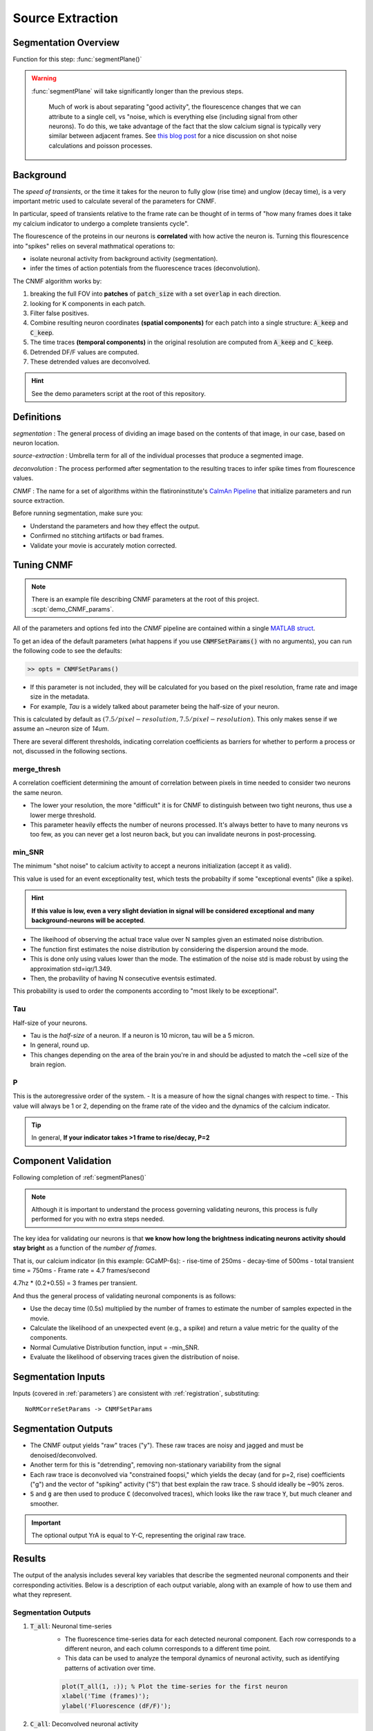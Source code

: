 .. _source_extraction:

Source Extraction
################################

Segmentation Overview
========================

Function for this step: :func:`segmentPlane()`

.. warning::

   :func:`segmentPlane` will take significantly longer than the previous steps.

    Much of work is about separating "good activity", the flourescence changes that we can attribute to a single cell, vs "noise, which is everything else (including signal from other neurons).
    To do this, we take advantage of the fact that the slow calcium signal is typically very similar between adjacent frames.
    See `this blog post <https://gcamp6f.com/2024/04/24/why-your-two-photon-images-are-noisier-than-you-expect/>`_ for a nice discussion on shot noise calculations and poisson processes.

Background
===================

The *speed of transients*, or the time it takes for the neuron to fully glow (rise time) and unglow (decay time), is a very important metric used to calculate several of the parameters for CNMF.

In particular, speed of transients relative to the frame rate can be thought of in terms of "how many frames does it take my calcium indicator to undergo a complete transients cycle".

The flourescence of the proteins in our neurons is **correlated** with how active the neuron is.
Turning this flourescence into "spikes" relies on several mathmatical operations to:

- isolate neuronal activity from background activity (segmentation).
- infer the times of action potentials from the fluorescence traces (deconvolution).

The CNMF algorithm works by:

1. breaking the full FOV into **patches** of :code:`patch_size` with a set :code:`overlap` in each direction.
2. looking for K components in each patch.
3. Filter false positives.
4. Combine resulting neuron coordinates **(spatial components)** for each patch into a single structure: :code:`A_keep` and :code:`C_keep`.
5. The time traces **(temporal components)** in the original resolution are computed from :code:`A_keep` and :code:`C_keep`.
6. Detrended DF/F values are computed.
7. These detrended values are deconvolved.

.. image:: ../_images/seg_traces.png


.. hint::

    See the demo parameters script at the root of this repository.

Definitions
============

`segmentation`
: The general process of dividing an image based on the contents of that image, in our case, based on neuron location.

`source-extraction`
: Umbrella term for all of the individual processes that produce a segmented image.

`deconvolution`
: The process performed after segmentation to the resulting traces to infer spike times from flourescence values.

`CNMF`
: The name for a set of algorithms within the flatironinstitute's `CaImAn Pipeline <https://github.com/flatironinstitute/CaImAn-MATLAB>`_ that initialize parameters and run source extraction.

Before running segmentation, make sure you:

- Understand the parameters and how they effect the output.
- Confirmed no stitching artifacts or bad frames.
- Validate your movie is accurately motion corrected.

Tuning CNMF
====================

.. note::

   There is an example file describing CNMF parameters at the root of this project. :scpt:`demo_CNMF_params`.

All of the parameters and options fed into the `CNMF` pipeline are contained within a single `MATLAB struct <https://www.mathworks.com/help/matlab/ref/struct.html>`_.

To get an idea of the default parameters (what happens if you use :code:`CNMFSetParams()` with no arguments),
you can run the following code to see the defaults:

.. code-block:: MATLAB

   >> opts = CNMFSetParams()

- If this parameter is not included, they will be calculated for you based on the pixel resolution, frame rate and image size in the metadata.
- For example, `Tau` is a widely talked about parameter being the half-size of your neuron.

This is calculated by default as :math:`(7.5/pixel-resolution, 7.5/pixel-resolution)`. This only makes sense if we assume an ~neuron size of `14um`.

There are several different thresholds, indicating correlation coefficients as barriers for whether to perform a process or not, discussed in the following sections.

merge_thresh
************************************

A correlation coefficient determining the amount of correlation between pixels in time needed to consider two neurons the same neuron.

- The lower your resolution, the more "difficult" it is for CNMF to distinguish between two tight neurons, thus use a lower merge threshold.
- This parameter heavily effects the number of neurons processed. It's always better to have to many neurons vs too few, as you can never get a lost neuron back, but you can invalidate neurons in post-processing.

.. image:: ../_images/seg_traces_highcorr.svg
   :title: Example of highly correlated traces

min_SNR
************************************

The minimum "shot noise" to calcium activity to accept a neurons initialization (accept it as valid).

This value is used for an event exceptionality test, which tests the probabilty if some "exceptional events" (like a spike).

.. hint::

    **If this value is low, even a very slight deviation in signal will be considered exceptional and many background-neurons will be accepted**.

- The likeihood of observing the actual trace value over N samples given an estimated noise distribution.

- The function first estimates the noise distribution by considering the dispersion around the mode.

- This is done only using values lower than the mode. The estimation of the noise std is made robust by using the approximation std=iqr/1.349.

- Then, the probavility of having N consecutive eventsis estimated.

This probability is used to order the components according to "most likely to be exceptional".

Tau
************************************

Half-size of your neurons.

- Tau is the `half-size` of a neuron. If a neuron is 10 micron, tau will be a 5 micron.
- In general, round up.
- This changes depending on the area of the brain you're in and should be adjusted to match the ~cell size of the brain region.

P
************************************

This is the autoregressive order of the system.
- It is a measure of how the signal changes with respect to time.
- This value will always be 1 or 2, depending on the frame rate of the video and the dynamics of the calcium indicator. 

.. tip::

    In general, **If your indicator takes >1 frame to rise/decay, P=2**

.. AtoAc
.. ====================================
..
.. Turn the CaImAn output A (sparse, spatial footprints for entire FOV) into Ac (sparse, spatial footprints localized around each neuron).
.. - Standardizes the size of each neuron's footprint to a uniform (4*tau+1, 4*tau+1) matrix, centered on the neuron's centroid [acx x acy].


Component Validation
====================================

Following completion of :ref:`segmentPlanes()`

.. thumbnail:: ../_images/seg_sparse_rep.png
   :width: 600

.. note::

   Although it is important to understand the process governing validating neurons, this process is
   fully performed for you with no extra steps needed.

The key idea for validating our neurons is that **we know how long the
brightness indicating neurons activity should stay bright** as a function
of the *number of frames*.

That is, our calcium indicator (in this example: GCaMP-6s):
- rise-time of 250ms
- decay-time of 500ms
- total transient time = 750ms
- Frame rate = 4.7 frames/second

4.7hz * (0.2+0.55) = 3 frames per transient.

And thus the general process of validating neuronal components is as follows:

- Use the decay time (0.5s) multiplied by the number of frames to estimate the number of samples expected in the movie.
- Calculate the likelihood of an unexpected event (e.g., a spike) and return a value metric for the quality of the components.
- Normal Cumulative Distribution function, input = -min_SNR.
- Evaluate the likelihood of observing traces given the distribution of noise.

Segmentation Inputs
=========================

Inputs (covered in :ref:`parameters`) are consistent with :ref:`registration`, substituting::

    NoRMCorreSetParams -> CNMFSetParams

Segmentation Outputs
============================

- The CNMF output yields "raw" traces ("y"). These raw traces are noisy and jagged and must be denoised/deconvolved.
- Another term for this is "detrending", removing non-stationary variability from the signal
- Each raw trace is deconvolved via "constrained foopsi," which yields the decay (and for p=2, rise) coefficients ("g") and the vector of "spiking" activity ("S") that best explain the raw trace. S should ideally be ~90% zeros.
- :code:`S` and :code:`g` are then used to produce :code:`C` (deconvolved traces), which looks like the raw trace :code:`Y`, but much cleaner and smoother.

.. important::

   The optional output YrA is equal to Y-C, representing the original raw trace.

Results
===========================

The output of the analysis includes several key variables that describe the segmented neuronal components and their corresponding activities. Below is a description of each output variable, along with an example of how to use them and what they represent.

Segmentation Outputs
*************************

1. :code:`T_all`: Neuronal time-series
    - The fluorescence time-series data for each detected neuronal component. Each row corresponds to a different neuron, and each column corresponds to a different time point.
    - This data can be used to analyze the temporal dynamics of neuronal activity, such as identifying patterns of activation over time.

    .. code-block:: matlab

        plot(T_all(1, :)); % Plot the time-series for the first neuron
        xlabel('Time (frames)');
        ylabel('Fluorescence (dF/F)');

2. :code:`C_all`: Deconvolved neuronal activity
    - The deconvolved activity traces, which represent the estimated underlying neuronal firing rates. This data is derived from `T_all` through a deconvolution process that attempts to remove the effects of calcium dynamics.
    - This data can be used to study the inferred spiking activity of neurons, which is often more directly related to neuronal communication than raw fluorescence data.

    .. code-block:: matlab

        plot(C_all(1, :)); % Plot the deconvolved activity for the first neuron
        xlabel('Time (frames)');
        ylabel('Deconvolved activity');

3. :code:`N_all`: Neuronal spatial coordinates mapped to X/Y coordinates
    - A matrix where each row represents a neuron, and the columns contain properties such as the neuron's integrated fluorescence (`acm`), x-coordinate (`acx`), y-coordinate (`acy`), and z-coordinate (plane index).
    - This data can be used to analyze the spatial distribution of neurons within the imaging field and correlate spatial properties with functional data.

    .. code-block:: matlab

        scatter(N_all(:, 2), N_all(:, 3)); % Plot the spatial distribution of neurons in the xy-plane
        xlabel('x-coordinate');
        ylabel('y-coordinate');

4. :code:`Ac_keep`: Neuronal footprints
    - The spatial footprints of the detected neurons. Each neuron is represented by a 2D matrix showing its spatial extent and intensity within the imaging field.
    - This data can be used to visualize the spatial arrangement and morphology of neuronal components.

.. code-block:: MATLAB

    >> figure; imagesc(Ac_keep(:,:,1)); axis image; axis tight; axis off; colormap gray; title("Single Spatial Component");
    >> size(Ac_keep)

    ans =

        33    33   447

.. thumbnail:: ../_images/seg_ac_keep.png
   :width: 800

5. :code:`Cn`: Correlation image
    - A 2D image showing the correlation of each pixel's time-series with its neighboring pixels, highlighting areas of correlated activity.
    - This image can be used to identify regions of interest and assess the overall quality of the motion correction and segmentation process.

.. code-block:: matlab

    >> figure; imagesc(Cn); axis image; axis tight; axis off; colormap gray; title("Single Spatial Component");
    >> size(Cn) % [Y, X]

    ans =

        583 528

.. thumbnail:: ../_images/seg_cn.png
   :width: 800

.. _deconvolution:


Developers note on Deconvolution
===================================

.. note::

   This section is more of a developer note into the code used for deconvolution. General users can skip this section. TODO: Refactor to devs/.

FOOPSI (Fast OOPSI) is originally from “Fast Nonnegative Deconvolution for Spike Train Inference From Population Calcium Imaging” by Vogelstein et al. (2010). OASIS was introduced in “Fast Active Set Methods for Online Spike Inference from Calcium Imaging” by Friedrich & Paninski (2016). Most of the CAIMAN-MATLAB code uses OASIS, not FOOPSI, despite some functions being named “foopsi_oasis.”

Branches
****************

1. **oasis branches**: Despite some being named “foopsi_oasis,” they use OASIS math.

- foopsi_oasisAR1
- foopsi_oasisAR2
- constrained_oasisAR1
- thresholded_oasisAR1
- thresholded_oasisAR2

2. **constrained_foopsi branch**: Used if ``method="constrained"`` and model type is not “ar1” (e.g., ar2).

- Optimization methods: CVX (external), SPGL1 (external), LARS, dual.

3. **onnls branch**: Used if ``method="foopsi"`` or ``method="thresholded"`` with model type=”exp2” or “kernel.” Based on OASIS.

.. _NoRMCorre: https://github.com/flatironinstitute/NoRMCorre/
.. _constrained-foopsi: https://github.com/epnev/constrained-foopsi/

